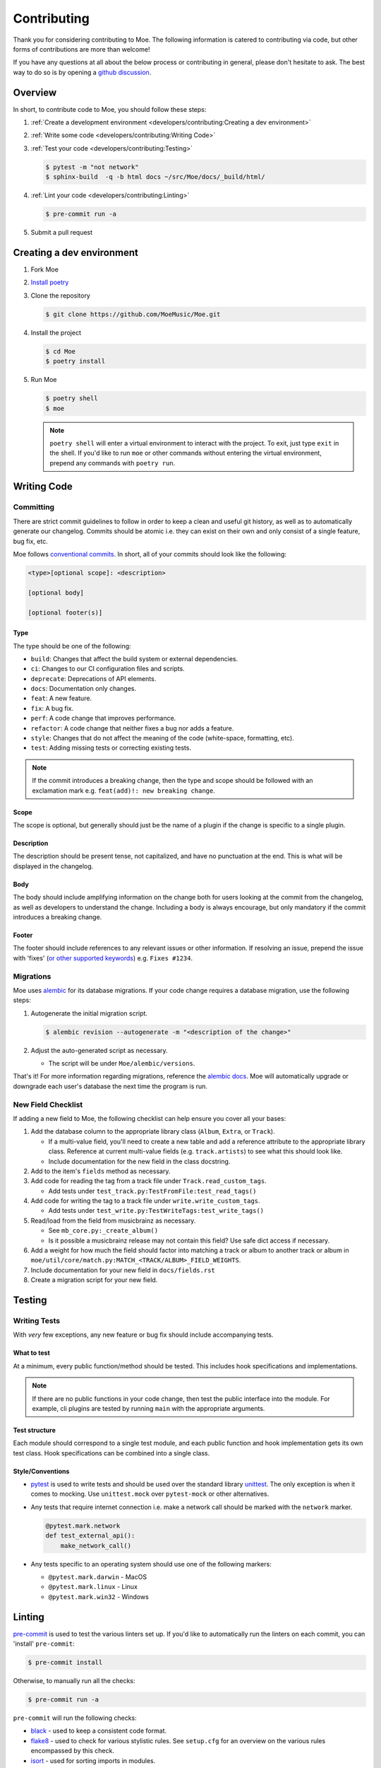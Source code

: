 ############
Contributing
############

Thank you for considering contributing to Moe. The following information is catered to contributing via code, but other forms of contributions are more than welcome!

If you have any questions at all about the below process or contributing in general, please don't hesitate to ask. The best way to do so is by opening a `github discussion <https://github.com/MoeMusic/Moe/discussions/categories/q-a>`_.

********
Overview
********
In short, to contribute code to Moe, you should follow these steps:

#. :ref:`Create a development environment <developers/contributing:Creating a dev environment>`
#. :ref:`Write some code <developers/contributing:Writing Code>`
#. :ref:`Test your code <developers/contributing:Testing>`

   .. code:: bash

        $ pytest -m "not network"
        $ sphinx-build  -q -b html docs ~/src/Moe/docs/_build/html/

#. :ref:`Lint your code <developers/contributing:Linting>`

   .. code:: bash

        $ pre-commit run -a

#. Submit a pull request

**************************
Creating a dev environment
**************************
#. Fork Moe
#. `Install poetry <https://python-poetry.org/docs/#installation>`_
#. Clone the repository

   .. code:: bash

        $ git clone https://github.com/MoeMusic/Moe.git

#. Install the project

   .. code:: bash

        $ cd Moe
        $ poetry install

#. Run Moe

   .. code:: bash

        $ poetry shell
        $ moe

   .. note::
        ``poetry shell`` will enter a virtual environment to interact with the project. To exit, just type ``exit`` in the shell. If you'd like to run ``moe`` or other commands without entering the virtual environment, prepend any commands with ``poetry run``.

************
Writing Code
************

Committing
==========
There are strict commit guidelines to follow in order to keep a clean and useful git history, as well as to automatically generate our changelog. Commits should be atomic i.e. they can exist on their own and only consist of a single feature, bug fix, etc.

Moe follows `conventional commits <https://www.conventionalcommits.org/en/v1.0.0/#summary>`_. In short, all of your commits should look like the following:

.. code::

    <type>[optional scope]: <description>

    [optional body]

    [optional footer(s)]

Type
----
The type should be one of the following:

* ``build``: Changes that affect the build system or external dependencies.
* ``ci``: Changes to our CI configuration files and scripts.
* ``deprecate``: Deprecations of API elements.
* ``docs``: Documentation only changes.
* ``feat``: A new feature.
* ``fix``: A bug fix.
* ``perf``: A code change that improves performance.
* ``refactor``: A code change that neither fixes a bug nor adds a feature.
* ``style``: Changes that do not affect the meaning of the code (white-space, formatting, etc).
* ``test``: Adding missing tests or correcting existing tests.

.. note::
   If the commit introduces a breaking change, then the type and scope should be followed with an exclamation mark e.g. ``feat(add)!: new breaking change``.

Scope
-----
The scope is optional, but generally should just be the name of a plugin if the change is specific to a single plugin.

Description
-----------
The description should be present tense, not capitalized, and have no punctuation at the end. This is what will be displayed in the changelog.

Body
-----
The body should include amplifying information on the change both for users looking at the commit from the changelog, as well as developers to understand the change. Including a body is always encourage, but only mandatory if the commit introduces a breaking change.

Footer
-------
The footer should include references to any relevant issues or other information. If resolving an issue, prepend the issue with 'fixes' (`or other supported keywords <https://docs.github.com/en/issues/tracking-your-work-with-issues/linking-a-pull-request-to-an-issue#linking-a-pull-request-to-an-issue-using-a-keyword>`_) e.g. ``Fixes #1234``.

Migrations
==========
Moe uses `alembic <https://alembic.sqlalchemy.org/en/latest/ops.html>`_ for its database migrations. If your code change requires a database migration, use the following steps:

#. Autogenerate the initial migration script.

   .. code:: bash

       $ alembic revision --autogenerate -m "<description of the change>"
#. Adjust the auto-generated script as necessary.

   * The script will be under ``Moe/alembic/versions``.

That's it! For more information regarding migrations, reference the `alembic docs <https://alembic.sqlalchemy.org/en/latest/ops.html>`_. Moe will automatically upgrade or downgrade each user's database the next time the program is run.

New Field Checklist
===================
If adding a new field to Moe, the following checklist can help ensure you cover all your bases:

#. Add the database column to the appropriate library class (``Album``, ``Extra``, or ``Track``).

   * If a multi-value field, you'll need to create a new table and add a reference attribute to the appropriate library class. Reference at current multi-value fields (e.g. ``track.artists``) to see what this should look like.
   * Include documentation for the new field in the class docstring.

#. Add to the item's ``fields`` method as necessary.
#. Add code for reading the tag from a track file under ``Track.read_custom_tags``.

   * Add tests under ``test_track.py:TestFromFile:test_read_tags()``

#. Add code for writing the tag to a track file under ``write.write_custom_tags``.

   * Add tests under ``test_write.py:TestWriteTags:test_write_tags()``

#. Read/load from the field from musicbrainz as necessary.

   * See ``mb_core.py:_create_album()``
   * Is it possible a musicbrainz release may not contain this field? Use safe dict access if necessary.

#. Add a weight for how much the field should factor into matching a track or album to another track or album in ``moe/util/core/match.py:MATCH_<TRACK/ALBUM>_FIELD_WEIGHTS``.
#. Include documentation for your new field in ``docs/fields.rst``
#. Create a migration script for your new field.

*******
Testing
*******

Writing Tests
=============
With *very* few exceptions, any new feature or bug fix should include accompanying tests.

What to test
------------
At a minimum, every public function/method should be tested. This includes hook specifications and implementations.

.. note::

    If there are no public functions in your code change, then test the public interface into the module. For example, cli plugins are tested by running ``main`` with the appropriate arguments.

Test structure
--------------
Each module should correspond to a single test module, and each public function and hook implementation gets its own test class. Hook specifications can be combined into a single class.

Style/Conventions
-----------------
* `pytest <https://docs.pytest.org/en/latest/contents.html>`_ is used to write tests and should be used over the standard library `unittest <https://docs.python.org/3/library/unittest.html>`_. The only exception is when it comes to mocking. Use ``unittest.mock`` over ``pytest-mock`` or other alternatives.
* Any tests that require internet connection i.e. make a network call should be marked with the ``network`` marker.

  .. code:: python

   @pytest.mark.network
   def test_external_api():
       make_network_call()
* Any tests specific to an operating system should use one of the following markers:

  * ``@pytest.mark.darwin`` - MacOS
  * ``@pytest.mark.linux`` - Linux
  * ``@pytest.mark.win32`` - Windows

*******
Linting
*******
`pre-commit <https://pre-commit.com/>`_ is used to test the various linters set up. If you'd like to automatically run the linters on each commit, you can 'install' ``pre-commit``:

.. code::

    $ pre-commit install

Otherwise, to manually run all the checks:

.. code::

    $ pre-commit run -a

``pre-commit`` will run the following checks:

* `black <https://github.com/psf/black>`_ - used to keep a consistent code format.
* `flake8 <https://github.com/PyCQA/flake8>`_ - used to check for various stylistic rules. See ``setup.cfg`` for an overview on the various rules encompassed by this check.
* `isort <https://github.com/PyCQA/isort>`_ - used for sorting imports in modules.
* `pyright <https://github.com/microsoft/pyright>`_ - used for type checking.

